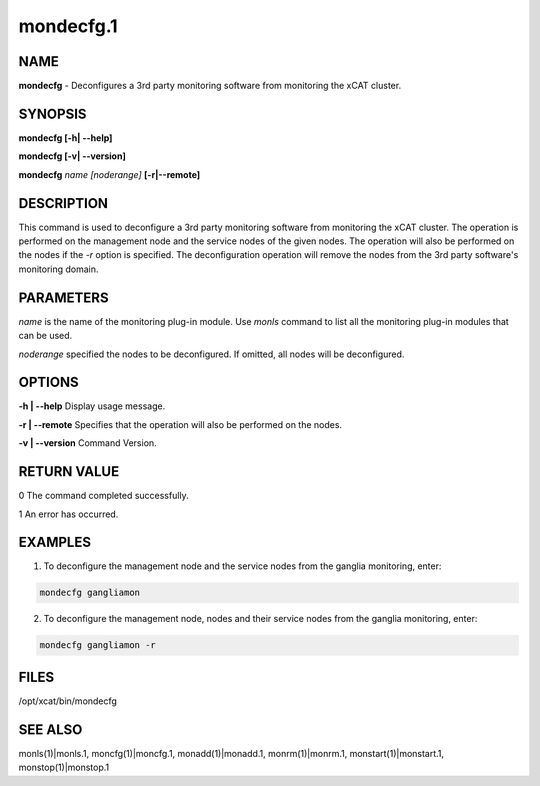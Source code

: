 
##########
mondecfg.1
##########

.. highlight:: perl


****
NAME
****


\ **mondecfg**\  - Deconfigures a 3rd party monitoring software from monitoring the xCAT cluster.


********
SYNOPSIS
********


\ **mondecfg [-h| -**\ **-help]**\

\ **mondecfg [-v| -**\ **-version]**\

\ **mondecfg**\  \ *name*\  \ *[noderange]*\  \ **[-r|-**\ **-remote]**\


***********
DESCRIPTION
***********


This command is used to deconfigure a 3rd party monitoring software from monitoring the xCAT cluster. The operation is performed on the management node and the service nodes of the given nodes. The operation will also be performed on the nodes if the \ *-r*\  option is specified. The deconfiguration operation will remove the nodes from the 3rd party software's monitoring domain.


**********
PARAMETERS
**********


\ *name*\  is the name of the monitoring plug-in module.  Use \ *monls*\  command to list all the monitoring plug-in modules that can be used.

\ *noderange*\  specified the nodes to be deconfigured. If omitted, all nodes will be deconfigured.


*******
OPTIONS
*******


\ **-h | -**\ **-help**\           Display usage message.

\ **-r | -**\ **-remote**\         Specifies that the operation will also be performed on the nodes.

\ **-v | -**\ **-version**\        Command Version.


************
RETURN VALUE
************


0 The command completed successfully.

1 An error has occurred.


********
EXAMPLES
********


1. To deconfigure the management node and the service nodes from the ganglia monitoring, enter:


.. code-block:: perl

   mondecfg gangliamon


2. To deconfigure the management node, nodes and their service nodes from the ganglia monitoring, enter:


.. code-block:: perl

   mondecfg gangliamon -r



*****
FILES
*****


/opt/xcat/bin/mondecfg


********
SEE ALSO
********


monls(1)|monls.1, moncfg(1)|moncfg.1, monadd(1)|monadd.1, monrm(1)|monrm.1, monstart(1)|monstart.1, monstop(1)|monstop.1

